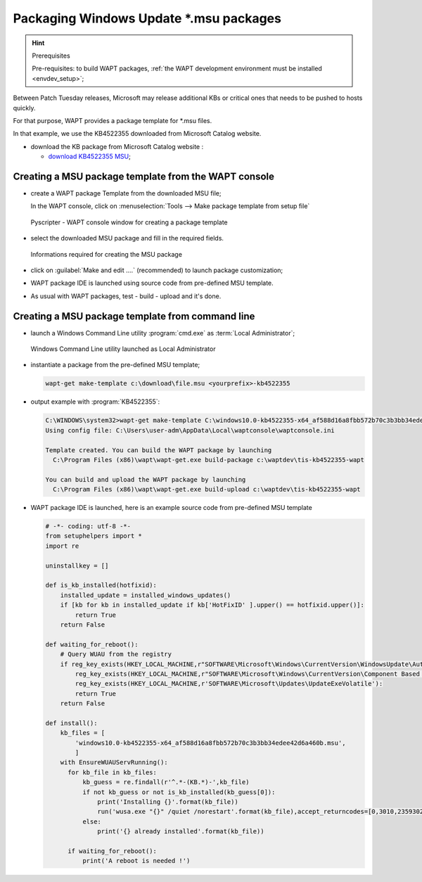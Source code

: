.. Reminder for header structure :
   Niveau 1 : ====================
   Niveau 2 : --------------------
   Niveau 3 : ++++++++++++++++++++
   Niveau 4 : """"""""""""""""""""
   Niveau 5 : ^^^^^^^^^^^^^^^^^^^^

.. meta::
    :description: Packaging Windows Update \*.msu packages
    :keywords: msu, WAPT, simple, documentation

.. _simple_msu_packaging:

Packaging Windows Update \*.msu packages  
=========================================

.. hint:: Prerequisites

    Pre-requisites: to build WAPT packages, :ref:`the WAPT development
    environment must be installed <envdev_setup>`;

Between Patch Tuesday releases, Microsoft may release additional KBs 
or critical ones that needs to be pushed to hosts quickly.

For that purpose, WAPT provides a package template for \*.msu files.

In that example, we use the KB4522355 downloaded
from Microsoft Catalog website.

* download the KB package from Microsoft Catalog website :

  * `download KB4522355 MSU <https://www.catalog.update.microsoft.com/Search.aspx?q=KB4522355>`_;


Creating a MSU package template from the WAPT console
-----------------------------------------------------

* create a WAPT package Template from the downloaded MSU file;

  In the WAPT console, click on :menuselection:`Tools -->
  Make package template from setup file`

  .. figure:: tools_make_package_template.png
    :align: center
    :alt: Pyscripter - WAPT console window for creating a package template

    Pyscripter - WAPT console window for creating a package template


* select the downloaded MSU package and fill in the required fields.

  .. figure:: package_wizard_msu.png
    :align: center
    :alt: Informations required for creating the package

    Informations required for creating the MSU package


* click on :guilabel:`Make and edit ....` (recommended) to launch package customization;

* WAPT package IDE is launched using source code from pre-defined MSU template.

* As usual with WAPT packages, test - build - upload and it's done.

Creating a MSU package template from command line
-------------------------------------------------

* launch a Windows Command Line utility :program:`cmd.exe`
  as :term:`Local Administrator`;

  .. figure:: ./../package-exe/in-admin.png
    :align: center
    :alt: Windows Command Line utility launched as Local Administrator

    Windows Command Line utility launched as Local Administrator

* instantiate a package from the pre-defined MSU template;

  .. code-block:: bash

    wapt-get make-template c:\download\file.msu <yourprefix>-kb4522355
  

* output example with :program:`KB4522355`:

  .. code-block:: bash

    C:\WINDOWS\system32>wapt-get make-template C:\windows10.0-kb4522355-x64_af588d16a8fbb572b70c3b3bb34edee42d6a460b.msu tis-kb4522355
    Using config file: C:\Users\user-adm\AppData\Local\waptconsole\waptconsole.ini

    Template created. You can build the WAPT package by launching
      C:\Program Files (x86)\wapt\wapt-get.exe build-package c:\waptdev\tis-kb4522355-wapt

    You can build and upload the WAPT package by launching
      C:\Program Files (x86)\wapt\wapt-get.exe build-upload c:\waptdev\tis-kb4522355-wapt


* WAPT package IDE is launched, here is an example source code from pre-defined MSU template

  .. code-block:: python
    
    # -*- coding: utf-8 -*-
    from setuphelpers import *
    import re

    uninstallkey = []

    def is_kb_installed(hotfixid):
        installed_update = installed_windows_updates()
        if [kb for kb in installed_update if kb['HotFixID' ].upper() == hotfixid.upper()]:
            return True
        return False

    def waiting_for_reboot():
        # Query WUAU from the registry
        if reg_key_exists(HKEY_LOCAL_MACHINE,r"SOFTWARE\Microsoft\Windows\CurrentVersion\WindowsUpdate\Auto Update\RebootRequired") or \
            reg_key_exists(HKEY_LOCAL_MACHINE,r"SOFTWARE\Microsoft\Windows\CurrentVersion\Component Based Servicing\RebootPending") or \
            reg_key_exists(HKEY_LOCAL_MACHINE,r'SOFTWARE\Microsoft\Updates\UpdateExeVolatile'):
            return True
        return False

    def install():
        kb_files = [
            'windows10.0-kb4522355-x64_af588d16a8fbb572b70c3b3bb34edee42d6a460b.msu',
            ]
        with EnsureWUAUServRunning():
          for kb_file in kb_files:
              kb_guess = re.findall(r'^.*-(KB.*)-',kb_file)
              if not kb_guess or not is_kb_installed(kb_guess[0]):
                  print('Installing {}'.format(kb_file))
                  run('wusa.exe "{}" /quiet /norestart'.format(kb_file),accept_returncodes=[0,3010,2359302,-2145124329],timeout=3600)
              else:
                  print('{} already installed'.format(kb_file))

          if waiting_for_reboot():
              print('A reboot is needed !')




   